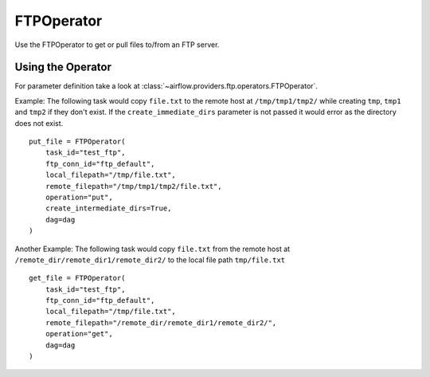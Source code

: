 .. Licensed to the Apache Software Foundation (ASF) under one
    or more contributor license agreements.  See the NOTICE file
    distributed with this work for additional information
    regarding copyright ownership.  The ASF licenses this file
    to you under the Apache License, Version 2.0 (the
    "License"); you may not use this file except in compliance
    with the License.  You may obtain a copy of the License at

 ..   http://www.apache.org/licenses/LICENSE-2.0

 .. Unless required by applicable law or agreed to in writing,
    software distributed under the License is distributed on an
    "AS IS" BASIS, WITHOUT WARRANTIES OR CONDITIONS OF ANY
    KIND, either express or implied.  See the License for the
    specific language governing permissions and limitations
    under the License.



.. _howto/operator:FTPOperator:

FTPOperator
===============


Use the FTPOperator to get or
pull files to/from an FTP server.

Using the Operator
^^^^^^^^^^^^^^^^^^

For parameter definition take a look at :class:`~airflow.providers.ftp.operators.FTPOperator`.

Example: The following task would copy ``file.txt`` to the remote host
at ``/tmp/tmp1/tmp2/`` while creating ``tmp``, ``tmp1`` and ``tmp2`` if they
don't exist. If the ``create_immediate_dirs`` parameter is not passed it would error as the directory
does not exist. ::

    put_file = FTPOperator(
        task_id="test_ftp",
        ftp_conn_id="ftp_default",
        local_filepath="/tmp/file.txt",
        remote_filepath="/tmp/tmp1/tmp2/file.txt",
        operation="put",
        create_intermediate_dirs=True,
        dag=dag
    )

Another Example: The following task would copy ``file.txt`` from the remote host
at ``/remote_dir/remote_dir1/remote_dir2/`` to the local file path ``tmp/file.txt`` ::

    get_file = FTPOperator(
        task_id="test_ftp",
        ftp_conn_id="ftp_default",
        local_filepath="/tmp/file.txt",
        remote_filepath="/remote_dir/remote_dir1/remote_dir2/",
        operation="get",
        dag=dag
    )
